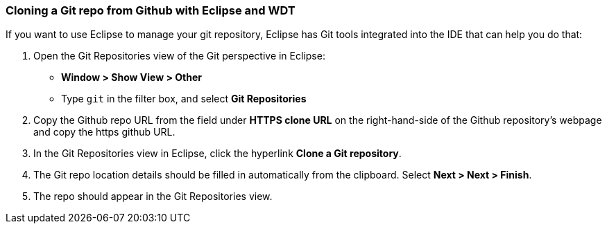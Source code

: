 
=== Cloning a Git repo from Github with Eclipse and WDT

If you want to use Eclipse to manage your git repository, Eclipse has Git tools integrated 
into the IDE that can help you do that: 

1. Open the Git Repositories view of the Git perspective in Eclipse: 
* *Window > Show View > Other*
* Type `git` in the filter box, and select *Git Repositories*
2. Copy the Github repo URL from the field under *HTTPS clone URL* on the right-hand-side of the Github 
repository's webpage and copy the https github URL.
3. In the Git Repositories view in Eclipse, click the hyperlink *Clone a Git repository*.
4. The Git repo location details should be filled in automatically from the clipboard.  Select *Next > Next > Finish*.
5. The repo should appear in the Git Repositories view.
